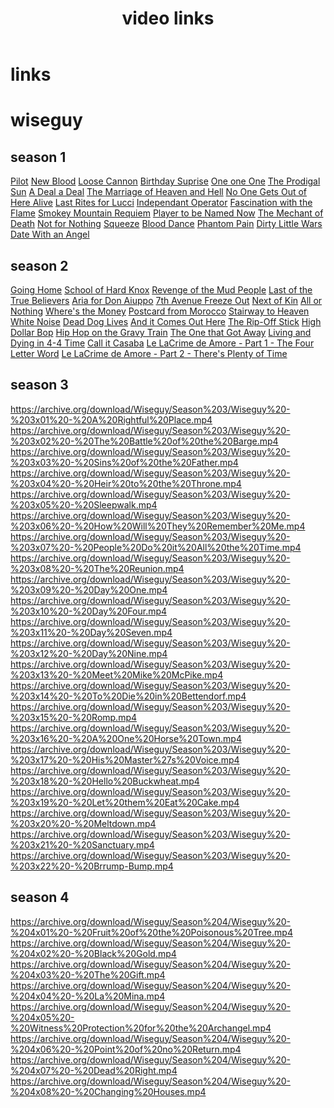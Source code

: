 #+TITLE: video links
#+STARTUP: overview
* links
* wiseguy
** season 1
[[video:https://archive.org/download/Wiseguy/Season%201/Wiseguy%20-%201x01%20-%20Pilot.mp4][Pilot]]
[[video:https://archive.org/download/Wiseguy/Season%201/Wiseguy%20-%201x02%20-%20New%20Blood%20.mp4][New Blood]]
[[video:https://archive.org/download/Wiseguy/Season%201/Wiseguy%20-%201x03%20-%20The%20Loose%20Cannon.mp4][Loose Cannon]]
[[video:https://archive.org/download/Wiseguy/Season%201/Wiseguy%20-%201x04%20-%20The%20Birthday%20Surprise.mp4][Birthday Suprise]]
[[video:https://archive.org/download/Wiseguy/Season%201/Wiseguy%20-%201x05%20-%20One%20on%20One.mp4][One one One]]
[[video:https://archive.org/download/Wiseguy/Season%201/Wiseguy%20-%201x06%20-%20The%20Prodigal%20Sun.mp4][The Prodigal Sun]]
[[video:https://archive.org/download/Wiseguy/Season%201/Wiseguy%20-%201x07%20-%20A%20Deal%27%20a%20Deal.mp4][A Deal a Deal]]
[[video:https://archive.org/download/Wiseguy/Season%201/Wiseguy%20-%201x08%20-%20The%20Marriage%20of%20Heaven%20and%20Hell.mp4][The Marriage of Heaven and Hell]]
[[video:https://archive.org/download/Wiseguy/Season%201/Wiseguy%20-%201x09%20-%20No%20One%20Gets%20Out%20of%20Here%20Alive.mp4][No One Gets Out of Here Alive]]
[[video:https://archive.org/download/Wiseguy/Season%201/Wiseguy%20-%201x10%20-%20Last%20Rites%20for%20Lucci.mp4][Last Rites for Lucci]]
[[video:https://archive.org/download/Wiseguy/Season%201/Wiseguy%20-%201x11%20-%20Independant%20Operator.mp4][Independant Operator]]
[[video:https://archive.org/download/Wiseguy/Season%201/Wiseguy%20-%201x12%20-%20Fascination%20with%20the%20Flame.mp4][Fascination with the Flame]]
[[video:https://archive.org/download/Wiseguy/Season%201/Wiseguy%20-%201x13%20-%20Smokey%20Mountain%20Requiem.mp4][Smokey Mountain Requiem]]
[[video:https://archive.org/download/Wiseguy/Season%201/Wiseguy%20-%201x14%20-%20Player%20to%20be%20Named%20Now.mp4][Player to be Named Now]]
[[video:https://archive.org/download/Wiseguy/Season%201/Wiseguy%20-%201x15%20-%20The%20Mechant%20of%20Death.mp4][The Mechant of Death]]
[[video:https://archive.org/download/Wiseguy/Season%201/Wiseguy%20-%201x16%20-%20Not%20for%20Nothing.mp4][Not for Nothing]]
[[video:https://archive.org/download/Wiseguy/Season%201/Wiseguy%20-%201x17%20-%20Squeeze%20.mp4][Squeeze]]
[[video:https://archive.org/download/Wiseguy/Season%201/Wiseguy%20-%201x18%20-%20Blood%20Dance%20.mp4][Blood Dance]]
[[video:https://archive.org/download/Wiseguy/Season%201/Wiseguy%20-%201x19%20-%20Phantom%20Pain.mp4][Phantom Pain]]
[[video:https://archive.org/download/Wiseguy/Season%201/Wiseguy%20-%201x20%20-%20Dirty%20Little%20Wars.mp4][Dirty Little Wars]]
[[video:https://archive.org/download/Wiseguy/Season%201/Wiseguy%20-%201x21%20-%20Date%20With%20an%20Angel.mp4][Date With an Angel]]
** season 2
[[video:https://archive.org/download/Wiseguy/Season%202/Wiseguy%20-%202x01%20-%20Going%20Home.mp4][Going Home]]
[[video:https://archive.org/download/Wiseguy/Season%202/Wiseguy%20-%202x02%20-%20School%20of%20Hard%20Knox.mp4][School of Hard Knox]]
[[video:https://archive.org/download/Wiseguy/Season%202/Wiseguy%20-%202x03%20-%20Revenge%20of%20the%20Mud%20People.mp4][Revenge of the Mud People]]
[[video:https://archive.org/download/Wiseguy/Season%202/Wiseguy%20-%202x04%20-%20Last%20of%20the%20True%20Believers.mp4][Last of the True Believers]]
[[video:https://archive.org/download/Wiseguy/Season%202/Wiseguy%20-%202x05%20-%20Aria%20for%20Don%20Aiuppo.mp4][Aria for Don Aiuppo]]
[[video:https://archive.org/download/Wiseguy/Season%202/Wiseguy%20-%202x06%20-%207th%20Avenue%20Freeze%20Out.mp4][7th Avenue Freeze Out]]
[[video:https://archive.org/download/Wiseguy/Season%202/Wiseguy%20-%202x07%20-%20Next%20of%20Kin.mp4][Next of Kin]]
[[video:https://archive.org/download/Wiseguy/Season%202/Wiseguy%20-%202x08%20-%20All%20or%20Nothing.mp4][All or Nothing]]
[[video:https://archive.org/download/Wiseguy/Season%202/Wiseguy%20-%202x09%20-%20Where%27s%20the%20Money.mp4][Where's the Money]]
[[video:https://archive.org/download/Wiseguy/Season%202/Wiseguy%20-%202x10%20-%20Postcard%20from%20Morocco.mp4][Postcard from Morocco]]
[[video:https://archive.org/download/Wiseguy/Season%202/Wiseguy%20-%202x11%20-%20Stairway%20to%20Heaven.mp4][Stairway to Heaven]]
[[video:https://archive.org/download/Wiseguy/Season%202/Wiseguy%20-%202x12%20-%20White%20Noise.mp4][White Noise]]
[[video:https://archive.org/download/Wiseguy/Season%202/Wiseguy%20-%202x13%20-%20Dead%20Dog%20Lives.mp4][Dead Dog Lives]]
[[video:https://archive.org/download/Wiseguy/Season%202/Wiseguy%20-%202x14%20-%20And%20it%20Comes%20Out%20Here.mp4][And it Comes Out Here]]
[[video:https://archive.org/download/Wiseguy/Season%202/Wiseguy%20-%202x15%20-%20The%20Rip-Off%20Stick.mp4][The Rip-Off Stick]]
[[video:https://archive.org/download/Wiseguy/Season%202/Wiseguy%20-%202x16%20-%20High%20Dollar%20Bop.mp4][High Dollar Bop]]
[[video:https://archive.org/download/Wiseguy/Season%202/Wiseguy%20-%202x17%20-%20Hip%20Hop%20on%20the%20Gravy%20Train.mp4][Hip Hop on the Gravy Train]]
[[video:https://archive.org/download/Wiseguy/Season%202/Wiseguy%20-%202x18%20-%20The%20One%20that%20Got%20Away.mp4][The One that Got Away]]
[[video:https://archive.org/download/Wiseguy/Season%202/Wiseguy%20-%202x19%20-%20Living%20and%20Dying%20in%204-4%20Time.mp4][Living and Dying in 4-4 Time]]
[[video:https://archive.org/download/Wiseguy/Season%202/Wiseguy%20-%202x20%20-%20Call%20it%20Casaba.mp4][Call it Casaba]]
[[video:https://archive.org/download/Wiseguy/Season%202/Wiseguy%20-%202x21%20-%20Le%20LaCrime%20de%20Amore%20-%20Part%201%20-%20The%20Four%20Letter%20Word.mp4][Le LaCrime de Amore - Part 1 - The Four Letter Word]]
[[video:https://archive.org/download/Wiseguy/Season%202/Wiseguy%20-%202x22%20-%20Le%20LaCrime%20de%20Amore%20-%20Part%202%20-%20There%27s%20Plenty%20of%20Time.mp4][Le LaCrime de Amore - Part 2 - There's Plenty of Time]]
** season 3
https://archive.org/download/Wiseguy/Season%203/Wiseguy%20-%203x01%20-%20A%20Rightful%20Place.mp4
https://archive.org/download/Wiseguy/Season%203/Wiseguy%20-%203x02%20-%20The%20Battle%20of%20the%20Barge.mp4
https://archive.org/download/Wiseguy/Season%203/Wiseguy%20-%203x03%20-%20Sins%20of%20the%20Father.mp4
https://archive.org/download/Wiseguy/Season%203/Wiseguy%20-%203x04%20-%20Heir%20to%20the%20Throne.mp4
https://archive.org/download/Wiseguy/Season%203/Wiseguy%20-%203x05%20-%20Sleepwalk.mp4
https://archive.org/download/Wiseguy/Season%203/Wiseguy%20-%203x06%20-%20How%20Will%20They%20Remember%20Me.mp4
https://archive.org/download/Wiseguy/Season%203/Wiseguy%20-%203x07%20-%20People%20Do%20it%20All%20the%20Time.mp4
https://archive.org/download/Wiseguy/Season%203/Wiseguy%20-%203x08%20-%20The%20Reunion.mp4
https://archive.org/download/Wiseguy/Season%203/Wiseguy%20-%203x09%20-%20Day%20One.mp4
https://archive.org/download/Wiseguy/Season%203/Wiseguy%20-%203x10%20-%20Day%20Four.mp4
https://archive.org/download/Wiseguy/Season%203/Wiseguy%20-%203x11%20-%20Day%20Seven.mp4
https://archive.org/download/Wiseguy/Season%203/Wiseguy%20-%203x12%20-%20Day%20Nine.mp4
https://archive.org/download/Wiseguy/Season%203/Wiseguy%20-%203x13%20-%20Meet%20Mike%20McPike.mp4
https://archive.org/download/Wiseguy/Season%203/Wiseguy%20-%203x14%20-%20To%20Die%20in%20Bettendorf.mp4
https://archive.org/download/Wiseguy/Season%203/Wiseguy%20-%203x15%20-%20Romp.mp4
https://archive.org/download/Wiseguy/Season%203/Wiseguy%20-%203x16%20-%20A%20One%20Horse%20Town.mp4
https://archive.org/download/Wiseguy/Season%203/Wiseguy%20-%203x17%20-%20His%20Master%27s%20Voice.mp4
https://archive.org/download/Wiseguy/Season%203/Wiseguy%20-%203x18%20-%20Hello%20Buckwheat.mp4
https://archive.org/download/Wiseguy/Season%203/Wiseguy%20-%203x19%20-%20Let%20them%20Eat%20Cake.mp4
https://archive.org/download/Wiseguy/Season%203/Wiseguy%20-%203x20%20-%20Meltdown.mp4
https://archive.org/download/Wiseguy/Season%203/Wiseguy%20-%203x21%20-%20Sanctuary.mp4
https://archive.org/download/Wiseguy/Season%203/Wiseguy%20-%203x22%20-%20Brrump-Bump.mp4
** season 4
https://archive.org/download/Wiseguy/Season%204/Wiseguy%20-%204x01%20-%20Fruit%20of%20the%20Poisonous%20Tree.mp4
https://archive.org/download/Wiseguy/Season%204/Wiseguy%20-%204x02%20-%20Black%20Gold.mp4
https://archive.org/download/Wiseguy/Season%204/Wiseguy%20-%204x03%20-%20The%20Gift.mp4
https://archive.org/download/Wiseguy/Season%204/Wiseguy%20-%204x04%20-%20La%20Mina.mp4
https://archive.org/download/Wiseguy/Season%204/Wiseguy%20-%204x05%20-%20Witness%20Protection%20for%20the%20Archangel.mp4
https://archive.org/download/Wiseguy/Season%204/Wiseguy%20-%204x06%20-%20Point%20of%20no%20Return.mp4
https://archive.org/download/Wiseguy/Season%204/Wiseguy%20-%204x07%20-%20Dead%20Right.mp4
https://archive.org/download/Wiseguy/Season%204/Wiseguy%20-%204x08%20-%20Changing%20Houses.mp4

